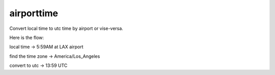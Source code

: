 ===========
airporttime
===========

Convert local time to utc time by airport or vise-versa.

Here is the flow:

local time -> 5:59AM at LAX airport

find the time zone -> America/Los_Angeles

convert to utc -> 13:59 UTC
